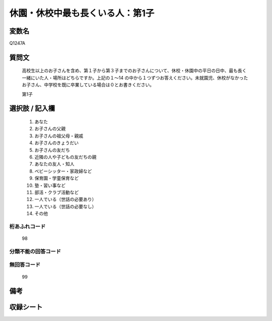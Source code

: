 .. title:: Q1247A
.. rst-class:: item

====================================================================================================
休園・休校中最も長くいる人：第1子
====================================================================================================

.. rst-class:: varname

変数名
==================

Q1247A

.. rst-class:: question

質問文
==================

   高校生以上のお子さんを含め、第１子から第３子までのお子さんについて、休校・休園中の平日の日中、最も長く一緒にいた人・場所はどちらですか。上記の１～14 の中から１つずつお答えください。未就園児、休校がなかったお子さん、中学校を既に卒業している場合は０とお書きください。


   第1子






.. rst-class:: answer

選択肢 / 記入欄
======================

  1. あなた
  2. お子さんの父親
  3. お子さんの祖父母・親戚
  4. お子さんのきょうだい
  5. お子さんの友だち
  6. 近隣の人や子どもの友だちの親
  7. あなたの友人・知人
  8. ベビーシッター・家政婦など
  9. 保育園・学童保育など
  10. 塾・習い事など
  11. 部活・クラブ活動など
  12. 一人でいる（世話の必要あり）
  13. 一人でいる（世話の必要なし）
  14. その他  



.. rst-class:: overflow

桁あふれコード
-------------------------------
  98


.. rst-class:: not_classified

分類不能の回答コード
-------------------------------------
  


.. rst-class:: not_available

無回答コード
-------------------------------------
  99


.. rst-class:: bikou

備考
==================
 



.. rst-class:: include_sheet

収録シート
=======================================
.. hlist::
   :columns: 3
   
   
   * p28_4
   
   


.. index:: Q1247A